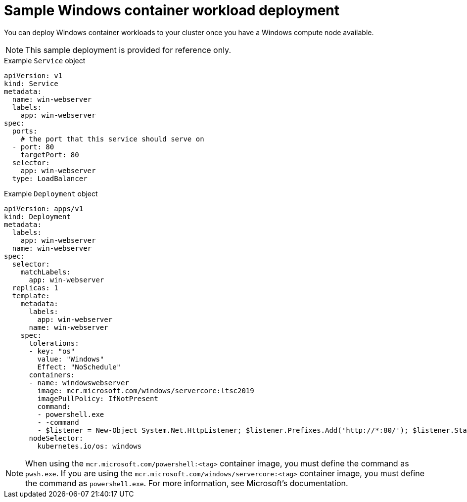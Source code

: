 // Module included in the following assemblies:
//
// * windows_containers/scheduling-windows-workloads.adoc

[id="sample-windows-workload-deployment_{context}"]
= Sample Windows container workload deployment

You can deploy Windows container workloads to your cluster once you have a Windows compute node available.

[NOTE]
====
This sample deployment is provided for reference only.
====

.Example `Service` object
[source,yaml]
----
apiVersion: v1
kind: Service
metadata:
  name: win-webserver
  labels:
    app: win-webserver
spec:
  ports:
    # the port that this service should serve on
  - port: 80
    targetPort: 80
  selector:
    app: win-webserver
  type: LoadBalancer
----

.Example `Deployment` object
[source,yaml]
----
apiVersion: apps/v1
kind: Deployment
metadata:
  labels:
    app: win-webserver
  name: win-webserver
spec:
  selector:
    matchLabels:
      app: win-webserver
  replicas: 1
  template:
    metadata:
      labels:
        app: win-webserver
      name: win-webserver
    spec:
      tolerations:
      - key: "os"
        value: "Windows"
        Effect: "NoSchedule"
      containers:
      - name: windowswebserver
        image: mcr.microsoft.com/windows/servercore:ltsc2019
        imagePullPolicy: IfNotPresent
        command:
        - powershell.exe
        - -command
        - $listener = New-Object System.Net.HttpListener; $listener.Prefixes.Add('http://*:80/'); $listener.Start();Write-Host('Listening at http://*:80/'); while ($listener.IsListening) { $context = $listener.GetContext(); $response = $context.Response; $content='<html><body><H1>Red Hat OpenShift + Windows Container Workloads</H1></body></html>'; $buffer = [System.Text.Encoding]::UTF8.GetBytes($content); $response.ContentLength64 = $buffer.Length; $response.OutputStream.Write($buffer, 0, $buffer.Length); $response.Close(); };
      nodeSelector:
        kubernetes.io/os: windows
----

[NOTE]
====
When using the `mcr.microsoft.com/powershell:<tag>` container image, you must define the command as `pwsh.exe`. If you are using the `mcr.microsoft.com/windows/servercore:<tag>` container image, you must define the command as `powershell.exe`. For more information, see Microsoft's documentation.
====
